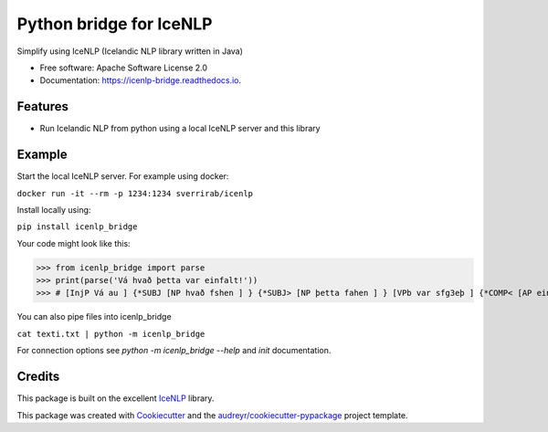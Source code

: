 ========================
Python bridge for IceNLP
========================


.. image:: https://img.shields.io/pypi/v/icenlp_bridge.svg
        :target: https://pypi.python.org/pypi/icenlp_bridge

.. image:: https://img.shields.io/travis/sverrirab/icenlp_bridge.svg
        :target: https://travis-ci.org/sverrirab/icenlp_bridge

.. image:: https://readthedocs.org/projects/icenlp-bridge/badge/?version=latest
        :target: https://icenlp-bridge.readthedocs.io/en/latest/?badge=latest
        :alt: Documentation Status




Simplify using IceNLP (Icelandic NLP library written in Java)


* Free software: Apache Software License 2.0
* Documentation: https://icenlp-bridge.readthedocs.io.


Features
--------

* Run Icelandic NLP from python using a local IceNLP server and this library


Example
-------

Start the local IceNLP server.  For example using docker:

``docker run -it --rm -p 1234:1234 sverrirab/icenlp``

Install locally using:

``pip install icenlp_bridge``

Your code might look like this:

>>> from icenlp_bridge import parse
>>> print(parse('Vá hvað þetta var einfalt!'))
>>> # [InjP Vá au ] {*SUBJ [NP hvað fshen ] } {*SUBJ> [NP þetta fahen ] } [VPb var sfg3eþ ] {*COMP< [AP einfalt lhensf ] } ! !


You can also pipe files into icenlp_bridge

``cat texti.txt | python -m icenlp_bridge``

For connection options see `python -m icenlp_bridge --help` and `init` documentation.

Credits
-------

This package is built on the excellent IceNLP_ library.  

This package was created with Cookiecutter_ and the `audreyr/cookiecutter-pypackage`_ project template.

.. _IceNLP: https://github.com/hrafnl/icenlp
.. _Cookiecutter: https://github.com/audreyr/cookiecutter
.. _`audreyr/cookiecutter-pypackage`: https://github.com/audreyr/cookiecutter-pypackage
